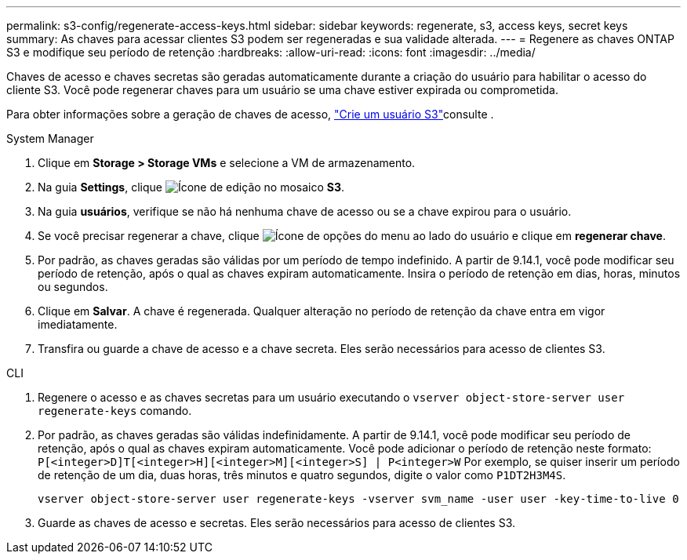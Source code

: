 ---
permalink: s3-config/regenerate-access-keys.html 
sidebar: sidebar 
keywords: regenerate, s3, access keys, secret keys 
summary: As chaves para acessar clientes S3 podem ser regeneradas e sua validade alterada. 
---
= Regenere as chaves ONTAP S3 e modifique seu período de retenção
:hardbreaks:
:allow-uri-read: 
:icons: font
:imagesdir: ../media/


[role="lead"]
Chaves de acesso e chaves secretas são geradas automaticamente durante a criação do usuário para habilitar o acesso do cliente S3. Você pode regenerar chaves para um usuário se uma chave estiver expirada ou comprometida.

Para obter informações sobre a geração de chaves de acesso, link:../s3-config/create-s3-user-task.html["Crie um usuário S3"]consulte .

[role="tabbed-block"]
====
.System Manager
--
. Clique em *Storage > Storage VMs* e selecione a VM de armazenamento.
. Na guia *Settings*, clique image:icon_pencil.gif["Ícone de edição"] no mosaico *S3*.
. Na guia *usuários*, verifique se não há nenhuma chave de acesso ou se a chave expirou para o usuário.
. Se você precisar regenerar a chave, clique image:icon_kabob.gif["Ícone de opções do menu"] ao lado do usuário e clique em *regenerar chave*.
. Por padrão, as chaves geradas são válidas por um período de tempo indefinido. A partir de 9.14.1, você pode modificar seu período de retenção, após o qual as chaves expiram automaticamente. Insira o período de retenção em dias, horas, minutos ou segundos.
. Clique em *Salvar*. A chave é regenerada. Qualquer alteração no período de retenção da chave entra em vigor imediatamente.
. Transfira ou guarde a chave de acesso e a chave secreta. Eles serão necessários para acesso de clientes S3.


--
.CLI
--
. Regenere o acesso e as chaves secretas para um usuário executando o `vserver object-store-server user regenerate-keys` comando.
. Por padrão, as chaves geradas são válidas indefinidamente. A partir de 9.14.1, você pode modificar seu período de retenção, após o qual as chaves expiram automaticamente. Você pode adicionar o período de retenção neste formato: `P[<integer>D]T[<integer>H][<integer>M][<integer>S] | P<integer>W` Por exemplo, se quiser inserir um período de retenção de um dia, duas horas, três minutos e quatro segundos, digite o valor como `P1DT2H3M4S`.
+
[listing]
----
vserver object-store-server user regenerate-keys -vserver svm_name -user user -key-time-to-live 0
----
. Guarde as chaves de acesso e secretas. Eles serão necessários para acesso de clientes S3.


--
====